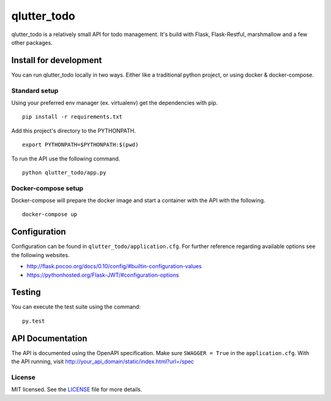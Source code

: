 ============
qlutter_todo
============

qlutter_todo is a relatively small API for todo management. It's build with Flask, Flask-Restful, marshmallow and a few other packages.

Install for development
=======================

You can run qlutter_todo locally in two ways. Either like a traditional python project, or using docker & docker-compose.


Standard setup
--------------

Using your preferred env manager (ex. virtualenv) get the dependencies with pip.

::

    pip install -r requirements.txt


Add this project's directory to the PYTHONPATH.

::

    export PYTHONPATH=$PYTHONPATH:$(pwd)


To run the API use the following command.

::

    python qlutter_todo/app.py 


Docker-compose setup
--------------------

Docker-compose will prepare the docker image and start a container with the API with the following.

::

    docker-compose up


Configuration
=============

Configuration can be found in ``qlutter_todo/application.cfg``. For further reference regarding available options see the following websites.

- http://flask.pocoo.org/docs/0.10/config/#builtin-configuration-values
- https://pythonhosted.org/Flask-JWT/#configuration-options


Testing
=======

You can execute the test suite using the command:

::

    py.test


API Documentation
=================

The API is documented using the OpenAPI specification. Make sure ``SWAGGER = True`` in the ``application.cfg``.
With the API running, visit http://your_api_domain/static/index.html?url=/spec

License
-------

MIT licensed. See the `LICENSE <https://github.com/sloria/webargs/blob/dev/LICENSE>`_ file for more details.
